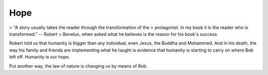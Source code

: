 Hope
====

> "A story usually takes the reader through the transformation of the
> protagonist. In my book it is the reader who is transformed." -- Robert
> Benelux, when asked what he believes is the reason for his book's success.

Robert told us that humanity is bigger than any individual, even Jesus, the Buddha and Mohammed. And in his death, the way his family and friends are implementing what he taught is evidence that humanity is starting to carry on where Bob left off. Humanity is our hope.

Put another way, the law of nature is changing us by means of Bob.

